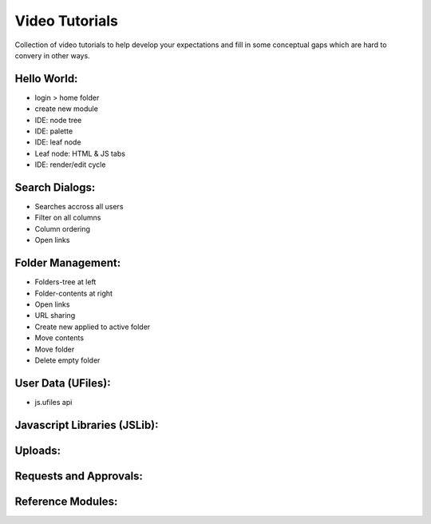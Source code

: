 
Video Tutorials
===============

Collection of video tutorials to help develop your expectations and fill in
some conceptual gaps which are hard to convery in other ways.

Hello World:
^^^^^^^^^^^^

* login > home folder
* create new module
* IDE: node tree
* IDE: palette
* IDE: leaf node 
* Leaf node: HTML & JS tabs
* IDE: render/edit cycle

.. raw:: html

    <iframe width="560" height="315" src="https://www.youtube.com/embed/AUHKkFddbFk" frameborder="0" allowfullscreen></iframe>
    <br/>
    <br/>


Search Dialogs:
^^^^^^^^^^^^^^^

* Searches accross all users 
* Filter on all columns
* Column ordering
* Open links

.. raw:: html

    <iframe width="560" height="315" src="https://www.youtube.com/embed/PF2ZAut_VXk" frameborder="0" allowfullscreen></iframe>
    <br/>
    <br/>

Folder Management:
^^^^^^^^^^^^^^^^^^

* Folders-tree at left 
* Folder-contents at right
* Open links
* URL sharing
* Create new applied to active folder
* Move contents
* Move folder
* Delete empty folder

.. raw:: html


    <iframe width="560" height="315" src="https://www.youtube.com/embed/Fxpf9hIsCGo" frameborder="0" allowfullscreen></iframe>
    <br/>
    <br/>


User Data (UFiles):
^^^^^^^^^^^^^^^^^^^

* js.ufiles api

Javascript Libraries (JSLib):
^^^^^^^^^^^^^^^^^^^^^^^^^^^^^



Uploads:
^^^^^^^^



Requests and Approvals:
^^^^^^^^^^^^^^^^^^^^^^^



Reference Modules:
^^^^^^^^^^^^^^^^^^






